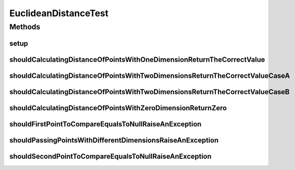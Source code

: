 .. java:import:: org.junit Before

.. java:import:: org.junit Test

.. java:import:: org.uma.jmetal.util JMetalException

.. java:import:: org.uma.jmetal.util.point Point

.. java:import:: org.uma.jmetal.util.point.impl ArrayPoint

.. java:import:: org.uma.jmetal.util.point.util.distance EuclideanDistance

EuclideanDistanceTest
=====================

.. java:package:: org.uma.jmetal.util.point.util
   :noindex:

.. java:type:: public class EuclideanDistanceTest

   :author: Antonio J. Nebro

Methods
-------
setup
^^^^^

.. java:method:: @Before public void setup()
   :outertype: EuclideanDistanceTest

shouldCalculatingDistanceOfPointsWithOneDimensionReturnTheCorrectValue
^^^^^^^^^^^^^^^^^^^^^^^^^^^^^^^^^^^^^^^^^^^^^^^^^^^^^^^^^^^^^^^^^^^^^^

.. java:method:: @Test public void shouldCalculatingDistanceOfPointsWithOneDimensionReturnTheCorrectValue()
   :outertype: EuclideanDistanceTest

shouldCalculatingDistanceOfPointsWithTwoDimensionsReturnTheCorrectValueCaseA
^^^^^^^^^^^^^^^^^^^^^^^^^^^^^^^^^^^^^^^^^^^^^^^^^^^^^^^^^^^^^^^^^^^^^^^^^^^^

.. java:method:: @Test public void shouldCalculatingDistanceOfPointsWithTwoDimensionsReturnTheCorrectValueCaseA()
   :outertype: EuclideanDistanceTest

shouldCalculatingDistanceOfPointsWithTwoDimensionsReturnTheCorrectValueCaseB
^^^^^^^^^^^^^^^^^^^^^^^^^^^^^^^^^^^^^^^^^^^^^^^^^^^^^^^^^^^^^^^^^^^^^^^^^^^^

.. java:method:: @Test public void shouldCalculatingDistanceOfPointsWithTwoDimensionsReturnTheCorrectValueCaseB()
   :outertype: EuclideanDistanceTest

shouldCalculatingDistanceOfPointsWithZeroDimensionReturnZero
^^^^^^^^^^^^^^^^^^^^^^^^^^^^^^^^^^^^^^^^^^^^^^^^^^^^^^^^^^^^

.. java:method:: @Test public void shouldCalculatingDistanceOfPointsWithZeroDimensionReturnZero()
   :outertype: EuclideanDistanceTest

shouldFirstPointToCompareEqualsToNullRaiseAnException
^^^^^^^^^^^^^^^^^^^^^^^^^^^^^^^^^^^^^^^^^^^^^^^^^^^^^

.. java:method:: @Test public void shouldFirstPointToCompareEqualsToNullRaiseAnException()
   :outertype: EuclideanDistanceTest

shouldPassingPointsWithDifferentDimensionsRaiseAnException
^^^^^^^^^^^^^^^^^^^^^^^^^^^^^^^^^^^^^^^^^^^^^^^^^^^^^^^^^^

.. java:method:: @Test public void shouldPassingPointsWithDifferentDimensionsRaiseAnException()
   :outertype: EuclideanDistanceTest

shouldSecondPointToCompareEqualsToNullRaiseAnException
^^^^^^^^^^^^^^^^^^^^^^^^^^^^^^^^^^^^^^^^^^^^^^^^^^^^^^

.. java:method:: @Test public void shouldSecondPointToCompareEqualsToNullRaiseAnException()
   :outertype: EuclideanDistanceTest


